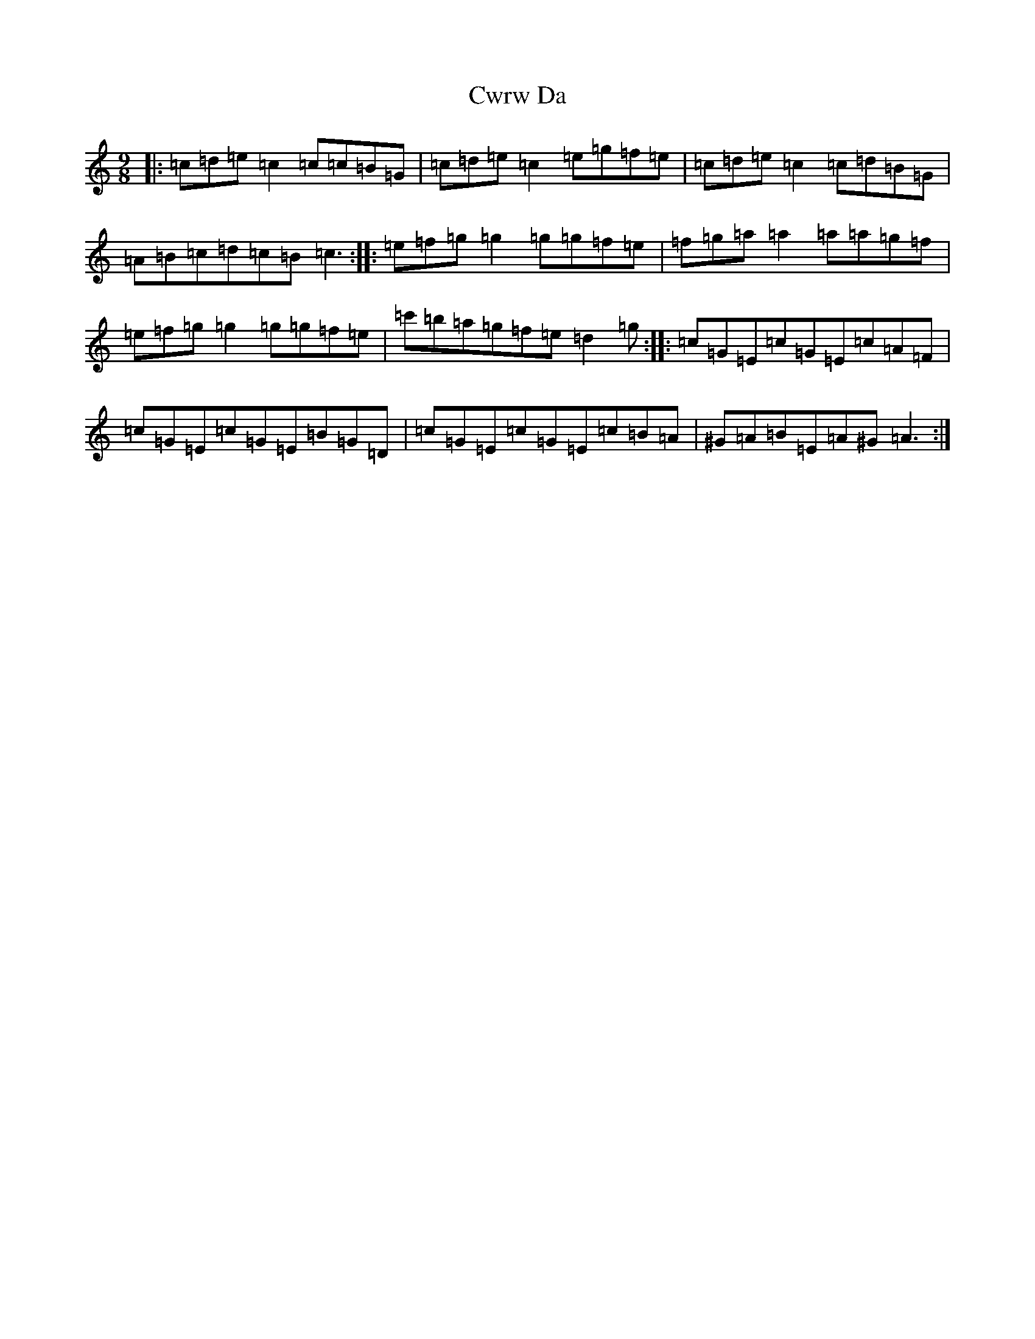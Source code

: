 X: 4616
T: Cwrw Da
S: https://thesession.org/tunes/10152#setting10152
R: slip jig
M:9/8
L:1/8
K: C Major
|:=c=d=e=c2=c=c=B=G|=c=d=e=c2=e=g=f=e|=c=d=e=c2=c=d=B=G|=A=B=c=d=c=B=c3:||:=e=f=g=g2=g=g=f=e|=f=g=a=a2=a=a=g=f|=e=f=g=g2=g=g=f=e|=c'=b=a=g=f=e=d2=g:||:=c=G=E=c=G=E=c=A=F|=c=G=E=c=G=E=B=G=D|=c=G=E=c=G=E=c=B=A|^G=A=B=E=A^G=A3:|